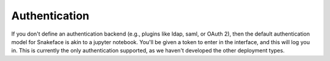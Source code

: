 .. _getting_started-auth:


Authentication
==============

If you don't define an authentication backend (e.g., plugins like ldap, saml, or
OAuth 2), then the default authentication model for Snakeface is akin to a jupyter notebook.
You'll be given a token to enter in the interface, and this will log you in. This
is currently the only authentication supported, as we haven't developed the other
deployment types.
